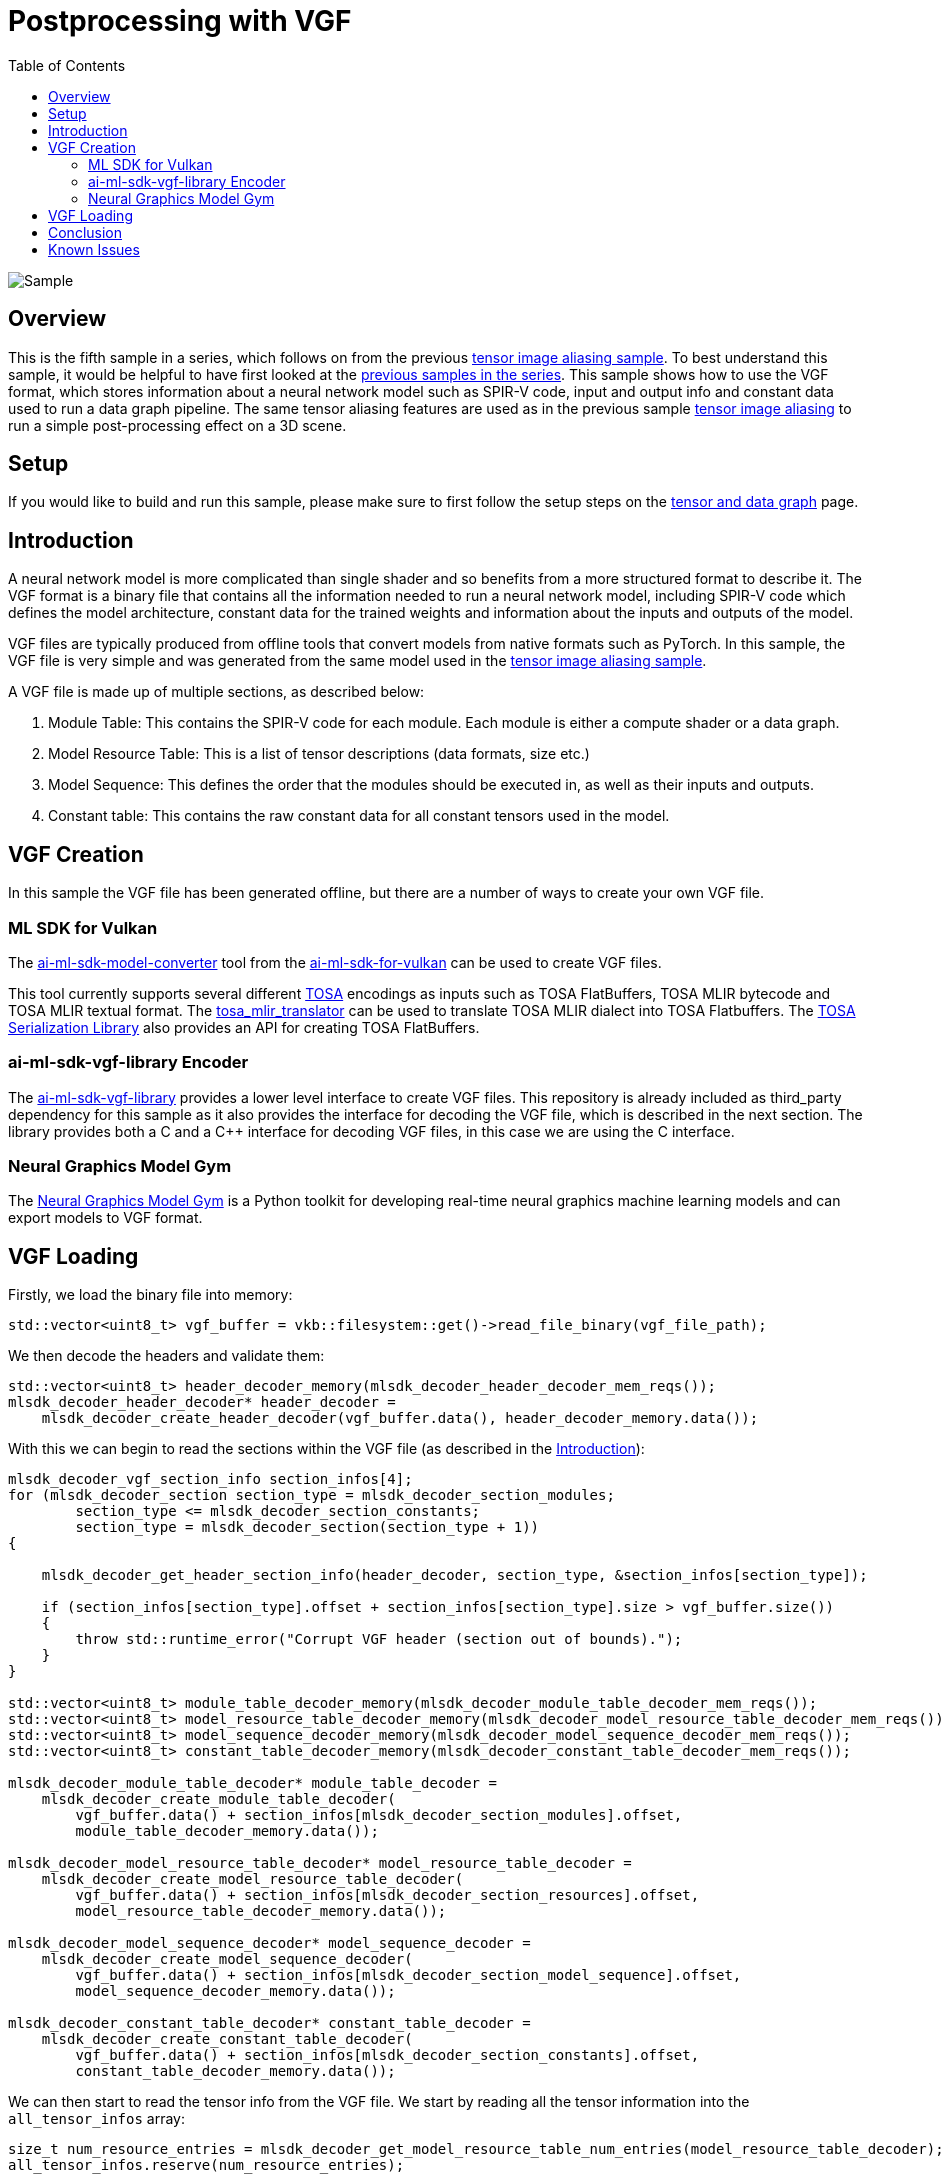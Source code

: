 :source-highlighter: coderay
:toc:

////
- Copyright (c) 2025, Arm Limited and Contributors
-
- SPDX-License-Identifier: Apache-2.0
-
- Licensed under the Apache License, Version 2.0 the "License";
- you may not use this file except in compliance with the License.
- You may obtain a copy of the License at
-
-     http://www.apache.org/licenses/LICENSE-2.0
-
- Unless required by applicable law or agreed to in writing, software
- distributed under the License is distributed on an "AS IS" BASIS,
- WITHOUT WARRANTIES OR CONDITIONS OF ANY KIND, either express or implied.
- See the License for the specific language governing permissions and
- limitations under the License.
-
////
= Postprocessing with VGF

ifdef::site-gen-antora[]
endif::[]

image::./images/sample.png[Sample]

== Overview

This is the fifth sample in a series, which follows on from the previous xref:..\tensor_image_aliasing\README.adoc[tensor image aliasing sample]. To best understand this sample, it would be helpful to have first looked at the xref:..\README.adoc[previous samples in the series].
This sample shows how to use the VGF format, which stores information about a neural network model such as SPIR-V code, input and output info and constant data used to run a data graph pipeline. The same tensor aliasing features are used as in the previous sample xref:..\tensor_image_aliasing\README.adoc[tensor image aliasing] to run a simple post-processing effect on a 3D scene.

== Setup

If you would like to build and run this sample, please make sure to first follow the setup steps on the xref:..\README.adoc[tensor and data graph] page.

== Introduction

A neural network model is more complicated than single shader and so benefits from a more structured format to describe it. The VGF format is a binary file that contains all the information needed to run a neural network model, including SPIR-V code which defines the model architecture, constant data for the trained weights and information about the inputs and outputs of the model.

VGF files are typically produced from offline tools that convert models from native formats such as PyTorch. In this sample, the VGF file is very simple and was generated from the same model used in the xref:..\tensor_image_aliasing\README.adoc[tensor image aliasing sample].

A VGF file is made up of multiple sections, as described below:

1. Module Table: This contains the SPIR-V code for each module. Each module is either a compute shader or a data graph.
2. Model Resource Table: This is a list of tensor descriptions (data formats, size etc.)
3. Model Sequence: This defines the order that the modules should be executed in, as well as their inputs and outputs.
4. Constant table: This contains the raw constant data for all constant tensors used in the model.

== VGF Creation

In this sample the VGF file has been generated offline, but there are a number of ways to create your own VGF file.

=== ML SDK for Vulkan

The link:https://github.com/arm/ai-ml-sdk-model-converter[ai-ml-sdk-model-converter] tool from the link:https://github.com/arm/ai-ml-sdk-for-vulkan[ai-ml-sdk-for-vulkan] can be used to create VGF files.

This tool currently supports several different link:https://www.mlplatform.org/tosa/[TOSA] encodings as inputs such as TOSA FlatBuffers, TOSA MLIR bytecode and TOSA MLIR textual format.
The link:https://review.mlplatform.org/plugins/gitiles/tosa/tosa_mlir_translator[tosa_mlir_translator] can be used to translate TOSA MLIR dialect into TOSA Flatbuffers.
The link:https://review.mlplatform.org/plugins/gitiles/tosa/serialization_lib[TOSA Serialization Library] also provides an API for creating TOSA FlatBuffers.

=== ai-ml-sdk-vgf-library Encoder

The link:https://github.com/arm/ai-ml-sdk-vgf-library[ai-ml-sdk-vgf-library] provides a lower level interface to create VGF files. This repository is already included as third_party dependency for this sample as it also provides the interface for decoding the VGF file, which is described in the next section. The library provides both a C and a C++ interface for decoding VGF files, in this case we are using the C interface.

=== Neural Graphics Model Gym ===

The link:https://github.com/arm/neural-graphics-model-gym[Neural Graphics Model Gym] is a Python toolkit for developing real-time neural graphics machine learning models and can export models to VGF format.


== VGF Loading

Firstly, we load the binary file into memory:

[source,cpp,options="nowrap"]
----
std::vector<uint8_t> vgf_buffer = vkb::filesystem::get()->read_file_binary(vgf_file_path);
----

We then decode the headers and validate them:

[source,cpp,options="nowrap"]
----
std::vector<uint8_t> header_decoder_memory(mlsdk_decoder_header_decoder_mem_reqs());
mlsdk_decoder_header_decoder* header_decoder =
    mlsdk_decoder_create_header_decoder(vgf_buffer.data(), header_decoder_memory.data());
----

With this we can begin to read the sections within the VGF file (as described in the <<Introduction>>):

[source,cpp,options="nowrap"]
----
mlsdk_decoder_vgf_section_info section_infos[4];
for (mlsdk_decoder_section section_type = mlsdk_decoder_section_modules;
        section_type <= mlsdk_decoder_section_constants;
        section_type = mlsdk_decoder_section(section_type + 1))
{

    mlsdk_decoder_get_header_section_info(header_decoder, section_type, &section_infos[section_type]);

    if (section_infos[section_type].offset + section_infos[section_type].size > vgf_buffer.size())
    {
        throw std::runtime_error("Corrupt VGF header (section out of bounds).");
    }
}

std::vector<uint8_t> module_table_decoder_memory(mlsdk_decoder_module_table_decoder_mem_reqs());
std::vector<uint8_t> model_resource_table_decoder_memory(mlsdk_decoder_model_resource_table_decoder_mem_reqs());
std::vector<uint8_t> model_sequence_decoder_memory(mlsdk_decoder_model_sequence_decoder_mem_reqs());
std::vector<uint8_t> constant_table_decoder_memory(mlsdk_decoder_constant_table_decoder_mem_reqs());

mlsdk_decoder_module_table_decoder* module_table_decoder =
    mlsdk_decoder_create_module_table_decoder(
        vgf_buffer.data() + section_infos[mlsdk_decoder_section_modules].offset,
        module_table_decoder_memory.data());

mlsdk_decoder_model_resource_table_decoder* model_resource_table_decoder =
    mlsdk_decoder_create_model_resource_table_decoder(
        vgf_buffer.data() + section_infos[mlsdk_decoder_section_resources].offset,
        model_resource_table_decoder_memory.data());

mlsdk_decoder_model_sequence_decoder* model_sequence_decoder =
    mlsdk_decoder_create_model_sequence_decoder(
        vgf_buffer.data() + section_infos[mlsdk_decoder_section_model_sequence].offset,
        model_sequence_decoder_memory.data());

mlsdk_decoder_constant_table_decoder* constant_table_decoder =
    mlsdk_decoder_create_constant_table_decoder(
        vgf_buffer.data() + section_infos[mlsdk_decoder_section_constants].offset,
        constant_table_decoder_memory.data());
----

We can then start to read the tensor info from the VGF file. We start by reading all the tensor information into the `all_tensor_infos` array:

[source,cpp,options="nowrap"]
----
size_t num_resource_entries = mlsdk_decoder_get_model_resource_table_num_entries(model_resource_table_decoder);
all_tensor_infos.reserve(num_resource_entries);

for (int resource_idx = 0; resource_idx < num_resource_entries; ++resource_idx)
{
    mlsdk_vk_format vk_format = mlsdk_decoder_get_vk_format(model_resource_table_decoder, resource_idx);

    mlsdk_decoder_tensor_dimensions dims_raw;
    mlsdk_decoder_model_resource_table_get_tensor_shape(model_resource_table_decoder, resource_idx, &dims_raw);
    std::vector<int64_t> tensor_shape(dims_raw.data, dims_raw.data + dims_raw.size);

    TensorInfo tensor_info;
    tensor_info.binding = resource_idx;
    tensor_info.dimensions = tensor_shape;
    tensor_info.format = static_cast<VkFormat>(vk_format);

    all_tensor_infos.push_back(tensor_info);
}
----

Next we can load the constants:

[source,cpp,options="nowrap"]
----
size_t num_model_constants = mlsdk_decoder_get_constant_table_num_entries(constant_table_decoder);

mlsdk_decoder_constant_indexes constant_indexes;
mlsdk_decoder_model_sequence_get_segment_constant_indexes(model_sequence_decoder, 0, &constant_indexes);

for (uint32_t idx = 0; idx < constant_indexes.size; ++idx)
{
    int model_constant_idx = constant_indexes.data[idx];
    if (model_constant_idx >= num_model_constants)
    {
        throw std::runtime_error("Corrupt VGF (segment constant idx out of bounds).");
    }

    uint32_t resource_index = mlsdk_decoder_constant_table_get_mrt_index(constant_table_decoder, model_constant_idx);
    if (resource_index >= num_resource_entries)
    {
        throw std::runtime_error("Corrupt VGF (constant resource idx out of bounds)");
    }

    mlsdk_decoder_constant_data constant_data;
    mlsdk_decoder_constant_table_get_data(constant_table_decoder, model_constant_idx, &constant_data);

    std::vector<int8_t> vector_data(constant_data.data, constant_data.data + constant_data.size);
}
----

We also query the input and output binding slots and save the tensor information for these tensors.

[source,cpp,options="nowrap"]
----
// Input
{
    uint32_t resource_index = mlsdk_decoder_binding_slot_mrt_index(model_sequence_decoder,
        mlsdk_decoder_model_sequence_get_input_binding_slot(model_sequence_decoder), 0);
    uint32_t binding_id = mlsdk_decoder_binding_slot_binding_id(model_sequence_decoder,
        mlsdk_decoder_model_sequence_get_input_binding_slot(model_sequence_decoder), 0);

    all_tensor_infos[resource_index].binding = binding_id;
    input_tensor_infos.push_back(all_tensor_infos[resource_index]);
}

// Output
{
    uint32_t resource_index = mlsdk_decoder_binding_slot_mrt_index(model_sequence_decoder,
        mlsdk_decoder_model_sequence_get_output_binding_slot(model_sequence_decoder), 0);
    uint32_t binding_id = mlsdk_decoder_binding_slot_binding_id(model_sequence_decoder,
        mlsdk_decoder_model_sequence_get_output_binding_slot(model_sequence_decoder), 0);

    all_tensor_infos[resource_index].binding = binding_id;
    output_tensor_infos.push_back(all_tensor_infos[resource_index]);
}
----

Lastly, we get the SPIR-V code and the entry point, which is used for setting up a data graph pipeline.

[source,cpp,options="nowrap"]
----
int32_t module_index = mlsdk_decoder_model_sequence_get_segment_module_index(model_sequence_decoder, 0);

mlsdk_decoder_spirv_code spirv_code;
mlsdk_decoder_get_module_code(module_table_decoder, module_index, &spirv_code);
if (!spirv_code.code || spirv_code.words == 0)
{
    throw std::runtime_error("Missing SPIRV code for module.");
}

std::vector<uint32_t> code(spirv_code.code, spirv_code.code + spirv_code.words);
const char* entry_point = mlsdk_decoder_get_module_entry_point(module_table_decoder, 0);
----

We then use this information when creating our input and output tensors and our data graph pipeline. The SPIR-V code is used to create the `VkShaderModule` and the constant data is used when creating the data graph pipeline. Once created, the data graph pipeline can be executed as normal.

== Conclusion

In this sample, we've walked through some options for creating a VGF file, loading it, and using the data from it to run a data graph pipeline.

== Known Issues

* The model in the VGF file uses a fixed resolution of 1280x720, so the sample will always render to a render target of this size, no matter the window size. This will result in poor quality rendering if the window size does not match 1280x720. 1280x720 is the default resolution when running the sample, so this is only a concern if you resize the window manually or using command-line arguments.
